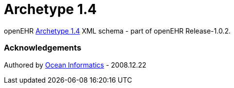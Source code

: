 # Archetype 1.4

openEHR https://www.openehr.org/releases/AM/latest/docs/AOM1.4/AOM1.4.html[Archetype 1.4] XML schema - part of openEHR Release-1.0.2.

### Acknowledgements
Authored by https://www.oceanhealthsystems.com[Ocean Informatics] - 2008.12.22
